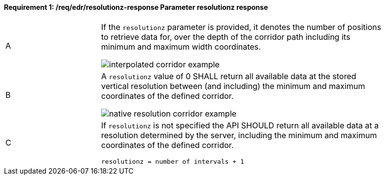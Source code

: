 [[req_edr_resolutionz-response]]
==== *Requirement {counter:req-id}: /req/edr/resolutionz-response* Parameter resolutionz response
[width="90%",cols="2,6a"]
|===
^|A | If the `resolutionz` parameter is provided, it denotes the number of positions to retrieve data for, over the depth of the corridor path including its minimum and maximum width coordinates.

image::../../images/REQ_rc-resolutionz-a.png[interpolated corridor example]

^|B | A `resolutionz` value of 0 SHALL return all available data at the stored vertical resolution between (and including) the minimum and maximum coordinates of the defined corridor.  

image::../../images/REQ_rc-resolutionz-b.png[native resolution corridor example]

^|C | If `resolutionz` is not specified the API SHOULD return all available data at a resolution determined by the server, including the minimum and maximum coordinates of the defined corridor.  

[source,java]
----
resolutionz = number of intervals + 1
----
|===
